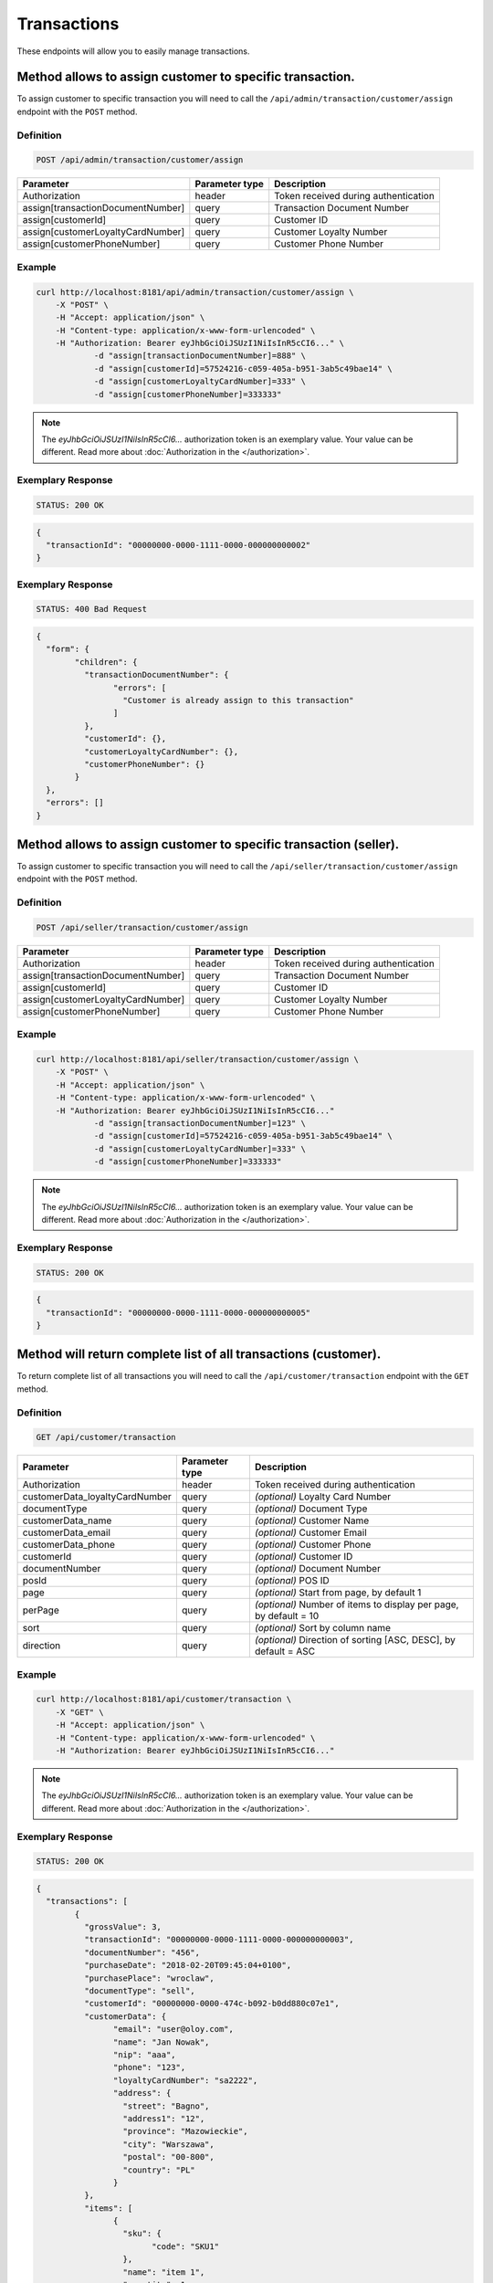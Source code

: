 Transactions
============

These endpoints will allow you to easily manage transactions.

	
Method allows to assign customer to specific transaction.
---------------------------------------------------------

To assign customer to specific transaction you will need to call the ``/api/admin/transaction/customer/assign`` endpoint with the ``POST`` method.

Definition
^^^^^^^^^^

.. code-block:: text

    POST /api/admin/transaction/customer/assign

+-------------------------------------+----------------+---------------------------------------------------+
| Parameter                           | Parameter type | Description                                       |
+=====================================+================+===================================================+
| Authorization                       | header         | Token received during authentication              |
+-------------------------------------+----------------+---------------------------------------------------+
| assign[transactionDocumentNumber]   | query          | Transaction Document Number                       |
+-------------------------------------+----------------+---------------------------------------------------+
| assign[customerId]                  | query          | Customer ID                                       |
+-------------------------------------+----------------+---------------------------------------------------+
| assign[customerLoyaltyCardNumber]   | query          | Customer Loyalty Number                           |
+-------------------------------------+----------------+---------------------------------------------------+
| assign[customerPhoneNumber]         | query          | Customer Phone Number                             |
+-------------------------------------+----------------+---------------------------------------------------+

Example
^^^^^^^

.. code-block:: bash

    curl http://localhost:8181/api/admin/transaction/customer/assign \
        -X "POST" \
        -H "Accept: application/json" \
        -H "Content-type: application/x-www-form-urlencoded" \
        -H "Authorization: Bearer eyJhbGciOiJSUzI1NiIsInR5cCI6..." \
		-d "assign[transactionDocumentNumber]=888" \
		-d "assign[customerId]=57524216-c059-405a-b951-3ab5c49bae14" \
		-d "assign[customerLoyaltyCardNumber]=333" \
		-d "assign[customerPhoneNumber]=333333"

.. note::

    The *eyJhbGciOiJSUzI1NiIsInR5cCI6...* authorization token is an exemplary value.
    Your value can be different. Read more about :doc:`Authorization in the </authorization>`.
	
Exemplary Response
^^^^^^^^^^^^^^^^^^

.. code-block:: text

    STATUS: 200 OK

.. code-block:: json

	{
	  "transactionId": "00000000-0000-1111-0000-000000000002"
	}
	
Exemplary Response
^^^^^^^^^^^^^^^^^^

.. code-block:: text

    STATUS: 400 Bad Request

.. code-block:: json

	{
	  "form": {
		"children": {
		  "transactionDocumentNumber": {
			"errors": [
			  "Customer is already assign to this transaction"
			]
		  },
		  "customerId": {},
		  "customerLoyaltyCardNumber": {},
		  "customerPhoneNumber": {}
		}
	  },
	  "errors": []
	}
	
	
Method allows to assign customer to specific transaction (seller).
------------------------------------------------------------------

To assign customer to specific transaction you will need to call the ``/api/seller/transaction/customer/assign`` endpoint with the ``POST`` method.

Definition
^^^^^^^^^^

.. code-block:: text

    POST /api/seller/transaction/customer/assign

+-------------------------------------+----------------+---------------------------------------------------+
| Parameter                           | Parameter type | Description                                       |
+=====================================+================+===================================================+
| Authorization                       | header         | Token received during authentication              |
+-------------------------------------+----------------+---------------------------------------------------+
| assign[transactionDocumentNumber]   | query          | Transaction Document Number                       |
+-------------------------------------+----------------+---------------------------------------------------+
| assign[customerId]                  | query          | Customer ID                                       |
+-------------------------------------+----------------+---------------------------------------------------+
| assign[customerLoyaltyCardNumber]   | query          | Customer Loyalty Number                           |
+-------------------------------------+----------------+---------------------------------------------------+
| assign[customerPhoneNumber]         | query          | Customer Phone Number                             |
+-------------------------------------+----------------+---------------------------------------------------+

Example
^^^^^^^

.. code-block:: bash

    curl http://localhost:8181/api/seller/transaction/customer/assign \
        -X "POST" \
        -H "Accept: application/json" \
        -H "Content-type: application/x-www-form-urlencoded" \
        -H "Authorization: Bearer eyJhbGciOiJSUzI1NiIsInR5cCI6..."
		-d "assign[transactionDocumentNumber]=123" \
		-d "assign[customerId]=57524216-c059-405a-b951-3ab5c49bae14" \
		-d "assign[customerLoyaltyCardNumber]=333" \
		-d "assign[customerPhoneNumber]=333333"
		
.. note::

    The *eyJhbGciOiJSUzI1NiIsInR5cCI6...* authorization token is an exemplary value.
    Your value can be different. Read more about :doc:`Authorization in the </authorization>`.
	
Exemplary Response
^^^^^^^^^^^^^^^^^^

.. code-block:: text

    STATUS: 200 OK

.. code-block:: json

	{
	  "transactionId": "00000000-0000-1111-0000-000000000005"
	}

	
Method will return complete list of all transactions (customer).
----------------------------------------------------------------

To return complete list of all transactions you will need to call the ``/api/customer/transaction`` endpoint with the ``GET`` method.

Definition
^^^^^^^^^^

.. code-block:: text

    GET /api/customer/transaction

+-------------------------------------+----------------+---------------------------------------------------+
| Parameter                           | Parameter type | Description                                       |
+=====================================+================+===================================================+
| Authorization                       | header         | Token received during authentication              |
+-------------------------------------+----------------+---------------------------------------------------+
| customerData_loyaltyCardNumber      | query          | *(optional)* Loyalty Card Number                  |
+-------------------------------------+----------------+---------------------------------------------------+
| documentType                        | query          | *(optional)* Document Type                        |
+-------------------------------------+----------------+---------------------------------------------------+
| customerData_name                   | query          | *(optional)* Customer Name                        |
+-------------------------------------+----------------+---------------------------------------------------+
| customerData_email                  | query          | *(optional)* Customer Email                       |
+-------------------------------------+----------------+---------------------------------------------------+
| customerData_phone                  | query          | *(optional)* Customer Phone                       |
+-------------------------------------+----------------+---------------------------------------------------+
| customerId                          | query          | *(optional)* Customer ID                          |
+-------------------------------------+----------------+---------------------------------------------------+
| documentNumber                      | query          | *(optional)* Document Number                      |
+-------------------------------------+----------------+---------------------------------------------------+
| posId                               | query          | *(optional)* POS ID                               |
+-------------------------------------+----------------+---------------------------------------------------+
| page                                | query          | *(optional)* Start from page, by default 1        |
+-------------------------------------+----------------+---------------------------------------------------+
| perPage                             | query          | *(optional)* Number of items to display per page, |
|                                     |                | by default = 10                                   |
+-------------------------------------+----------------+---------------------------------------------------+
| sort                                | query          | *(optional)* Sort by column name                  |
+-------------------------------------+----------------+---------------------------------------------------+
| direction                           | query          | *(optional)* Direction of sorting [ASC, DESC],    |
|                                     |                | by default = ASC                                  |
+-------------------------------------+----------------+---------------------------------------------------+

Example
^^^^^^^

.. code-block:: bash

    curl http://localhost:8181/api/customer/transaction \
        -X "GET" \
        -H "Accept: application/json" \
        -H "Content-type: application/x-www-form-urlencoded" \
        -H "Authorization: Bearer eyJhbGciOiJSUzI1NiIsInR5cCI6..."
		
.. note::

    The *eyJhbGciOiJSUzI1NiIsInR5cCI6...* authorization token is an exemplary value.
    Your value can be different. Read more about :doc:`Authorization in the </authorization>`.
	

Exemplary Response
^^^^^^^^^^^^^^^^^^

.. code-block:: text

    STATUS: 200 OK

.. code-block:: json

	{
	  "transactions": [
		{
		  "grossValue": 3,
		  "transactionId": "00000000-0000-1111-0000-000000000003",
		  "documentNumber": "456",
		  "purchaseDate": "2018-02-20T09:45:04+0100",
		  "purchasePlace": "wroclaw",
		  "documentType": "sell",
		  "customerId": "00000000-0000-474c-b092-b0dd880c07e1",
		  "customerData": {
			"email": "user@oloy.com",
			"name": "Jan Nowak",
			"nip": "aaa",
			"phone": "123",
			"loyaltyCardNumber": "sa2222",
			"address": {
			  "street": "Bagno",
			  "address1": "12",
			  "province": "Mazowieckie",
			  "city": "Warszawa",
			  "postal": "00-800",
			  "country": "PL"
			}
		  },
		  "items": [
			{
			  "sku": {
				"code": "SKU1"
			  },
			  "name": "item 1",
			  "quantity": 1,
			  "grossValue": 1,
			  "category": "aaa",
			  "maker": "sss",
			  "labels": [
				{
				  "key": "test",
				  "value": "label"
				},
				{
				  "key": "test",
				  "value": "label2"
				}
			  ]
			},
			{
			  "sku": {
				"code": "SKU2"
			  },
			  "name": "item 2",
			  "quantity": 2,
			  "grossValue": 2,
			  "category": "bbb",
			  "maker": "ccc",
			  "labels": []
			}
		  ],
		  "currency": "eur",
		  "pointsEarned": 6.9
		},
		{
		  "grossValue": 3,
		  "transactionId": "00000000-0000-1111-0000-000000000005",
		  "documentNumber": "888",
		  "purchaseDate": "2018-02-20T09:45:04+0100",
		  "purchasePlace": "wroclaw",
		  "documentType": "sell",
		  "customerId": "57524216-c059-405a-b951-3ab5c49bae14",
		  "customerData": {
			"email": "o@lo.com",
			"name": "Jan Nowak",
			"nip": "aaa",
			"phone": "123",
			"loyaltyCardNumber": "sa21as222",
			"address": {
			  "street": "Bagno",
			  "address1": "12",
			  "province": "Mazowieckie",
			  "city": "Warszawa",
			  "postal": "00-800",
			  "country": "PL"
			}
		  },
		  "items": [
			{
			  "sku": {
				"code": "SKU1"
			  },
			  "name": "item 1",
			  "quantity": 1,
			  "grossValue": 1,
			  "category": "aaa",
			  "maker": "sss",
			  "labels": [
				{
				  "key": "test",
				  "value": "label"
				},
				{
				  "key": "test",
				  "value": "label2"
				}
			  ]
			},
			{
			  "sku": {
				"code": "SKU2"
			  },
			  "name": "item 2",
			  "quantity": 2,
			  "grossValue": 2,
			  "category": "bbb",
			  "maker": "ccc",
			  "labels": []
			}
		  ],
		  "currency": "eur",
		  "pointsEarned": 6
		}
	  ],
	  "total": 2
	}
	
Method will return transaction details.
---------------------------------------

To return transaction details you will need to call the ``/api/customer/transaction/{transaction}`` endpoint with the ``GET`` method.

Definition
^^^^^^^^^^

.. code-block:: text

    GET /api/customer/transaction/{transaction}
	
+-------------------------------------+----------------+---------------------------------------------------+
| Parameter                           | Parameter type | Description                                       |
+=====================================+================+===================================================+
| Authorization                       | header         | Token received during authentication              |
+-------------------------------------+----------------+---------------------------------------------------+
| transaction                         | query          | Transaction ID                                    |
+-------------------------------------+----------------+---------------------------------------------------+

Example
^^^^^^^

.. code-block:: bash

    curl http://localhost:8181/api/customer/transaction/{transaction} \
        -X "GET" \
        -H "Accept: application/json" \
        -H "Content-type: application/x-www-form-urlencoded" \
        -H "Authorization: Bearer eyJhbGciOiJSUzI1NiIsInR5cCI6..."
		
.. note::

    The *eyJhbGciOiJSUzI1NiIsInR5cCI6...* authorization token is an exemplary value.
    Your value can be different. Read more about :doc:`Authorization in the </authorization>`.
	

Exemplary Response
^^^^^^^^^^^^^^^^^^

.. code-block:: text

    STATUS: 200 OK

.. code-block:: json

	{
	  "grossValue": 3,
	  "transactionId": "00000000-0000-1111-0000-000000000003",
	  "documentNumber": "456",
	  "purchaseDate": "2018-02-20T09:45:04+0100",
	  "purchasePlace": "wroclaw",
	  "documentType": "sell",
	  "customerId": "00000000-0000-474c-b092-b0dd880c07e1",
	  "customerData": {
		"email": "user@oloy.com",
		"name": "Jan Nowak",
		"nip": "aaa",
		"phone": "123",
		"loyaltyCardNumber": "sa2222",
		"address": {
		  "street": "Bagno",
		  "address1": "12",
		  "province": "Mazowieckie",
		  "city": "Warszawa",
		  "postal": "00-800",
		  "country": "PL"
		}
	  },
	  "items": [
		{
		  "sku": {
			"code": "SKU1"
		  },
		  "name": "item 1",
		  "quantity": 1,
		  "grossValue": 1,
		  "category": "aaa",
		  "maker": "sss",
		  "labels": [
			{
			  "key": "test",
			  "value": "label"
			},
			{
			  "key": "test",
			  "value": "label2"
			}
		  ]
		},
		{
		  "sku": {
			"code": "SKU2"
		  },
		  "name": "item 2",
		  "quantity": 2,
		  "grossValue": 2,
		  "category": "bbb",
		  "maker": "ccc",
		  "labels": []
		}
	  ],
	  "currency": "eur",
	  "pointsEarned": 6.9
	}
	
	
Method will return complete list of all transactions (seller).
----------------------------------------------------------------

To return complete list of all transactions you will need to call the ``/api/seller/transaction`` endpoint with the ``GET`` method.

Definition
^^^^^^^^^^

.. code-block:: text

    GET /api/seller/transaction

+-------------------------------------+----------------+---------------------------------------------------+
| Parameter                           | Parameter type | Description                                       |
+=====================================+================+===================================================+
| Authorization                       | header         | Token received during authentication              |
+-------------------------------------+----------------+---------------------------------------------------+
| customerData_loyaltyCardNumber      | query          | *(optional)* Loyalty Card Number                  |
+-------------------------------------+----------------+---------------------------------------------------+
| documentType                        | query          | *(optional)* Document Type                        |
+-------------------------------------+----------------+---------------------------------------------------+
| customerData_name                   | query          | *(optional)* Customer Name                        |
+-------------------------------------+----------------+---------------------------------------------------+
| customerData_email                  | query          | *(optional)* Customer Email                       |
+-------------------------------------+----------------+---------------------------------------------------+
| customerData_phone                  | query          | *(optional)* Customer Phone                       |
+-------------------------------------+----------------+---------------------------------------------------+
| customerId                          | query          | *(optional)* Customer ID                          |
+-------------------------------------+----------------+---------------------------------------------------+
| documentNumber                      | query          | *(optional)* Document Number                      |
+-------------------------------------+----------------+---------------------------------------------------+
| posId                               | query          | *(optional)* POS ID                               |
+-------------------------------------+----------------+---------------------------------------------------+
| page                                | query          | *(optional)* Start from page, by default 1        |
+-------------------------------------+----------------+---------------------------------------------------+
| perPage                             | query          | *(optional)* Number of items to display per page, |
|                                     |                | by default = 10                                   |
+-------------------------------------+----------------+---------------------------------------------------+
| sort                                | query          | *(optional)* Sort by column name                  |
+-------------------------------------+----------------+---------------------------------------------------+
| direction                           | query          | *(optional)* Direction of sorting [ASC, DESC],    |
|                                     |                | by default = ASC                                  |
+-------------------------------------+----------------+---------------------------------------------------+

Example
^^^^^^^

.. code-block:: bash

    curl http://localhost:8181/api/customer/transaction\
        -X "GET" \
        -H "Accept: application/json" \
        -H "Content-type: application/x-www-form-urlencoded" \
        -H "Authorization: Bearer eyJhbGciOiJSUzI1NiIsInR5cCI6..."
		
.. note::

    The *eyJhbGciOiJSUzI1NiIsInR5cCI6...* authorization token is an exemplary value.
    Your value can be different. Read more about :doc:`Authorization in the </authorization>`.
	

Exemplary Response
^^^^^^^^^^^^^^^^^^

.. code-block:: text

    STATUS: 200 OK

.. code-block:: json

	{
	  "transactions": [
		 {
      "grossValue": 3,
      "transactionId": "00000000-0000-1111-0000-000000000004",
      "documentNumber": "789",
      "purchaseDate": "2018-02-20T09:45:04+0100",
      "purchasePlace": "wroclaw",
      "documentType": "sell",
      "customerId": "00000000-0000-474c-b092-b0dd880c07e2",
      "customerData": {
        "email": "user-temp@oloy.com",
        "name": "Jan Nowak",
        "nip": "aaa",
        "phone": "123",
        "loyaltyCardNumber": "sa2222",
        "address": {
          "street": "Bagno",
          "address1": "12",
          "province": "Mazowieckie",
          "city": "Warszawa",
          "postal": "00-800",
          "country": "PL"
        }
      },
      "items": [
        {
          "sku": {
            "code": "SKU1"
          },
          "name": "item 1",
          "quantity": 1,
          "grossValue": 1,
          "category": "aaa",
          "maker": "sss",
          "labels": [
            {
              "key": "test",
              "value": "label"
            },
            {
              "key": "test",
              "value": "label2"
            }
          ]
        },
        {
          "sku": {
            "code": "SKU2"
          },
          "name": "item 2",
          "quantity": 2,
          "grossValue": 2,
          "category": "bbb",
          "maker": "ccc",
          "labels": []
        }
      ],
      "currency": "eur"
    },
    {
      "grossValue": 3,
      "transactionId": "00000000-0000-1111-0000-000000000002",
      "documentNumber": "345",
      "purchaseDate": "2018-02-20T09:45:04+0100",
      "purchasePlace": "wroclaw",
      "documentType": "sell",
      "customerId": "57524216-c059-405a-b951-3ab5c49bae14",
      "customerData": {
        "email": "open@oloy.com",
        "name": "Jan Nowak",
        "nip": "aaa",
        "phone": "123",
        "loyaltyCardNumber": "sa2222",
        "address": {
          "street": "Bagno",
          "address1": "12",
          "province": "Mazowieckie",
          "city": "Warszawa",
          "postal": "00-800",
          "country": "PL"
        }
      },
      "items": [
        {
          "sku": {
            "code": "SKU1"
          },
          "name": "item 1",
          "quantity": 1,
          "grossValue": 1,
          "category": "aaa",
          "maker": "sss",
          "labels": [
            {
              "key": "test",
              "value": "label"
            },
            {
              "key": "test",
              "value": "label2"
            }
          ]
        },
        {
          "sku": {
            "code": "SKU2"
          },
          "name": "item 2",
          "quantity": 2,
          "grossValue": 2,
          "category": "bbb",
          "maker": "ccc",
          "labels": []
        }
      ],
      "currency": "eur",
      "pointsEarned": 6
        }
      ],
	  "total": 2
	}

Method will return logged in customer transactions (seller).
------------------------------------------------------------

To return logged in customer transactions you will need to call the ``/api/seller/transaction/customer/{customer}`` endpoint with the ``GET`` method.

Definition
^^^^^^^^^^

.. code-block:: text

     GET  /api/seller/transaction/customer/{customer}

+-------------------------------------+----------------+---------------------------------------------------+
| Parameter                           | Parameter type | Description                                       |
+=====================================+================+===================================================+
| Authorization                       | header         | Token received during authentication              |
+-------------------------------------+----------------+---------------------------------------------------+
| documentNumber                      | query          | *(optional)* Document Number                      |
+-------------------------------------+----------------+---------------------------------------------------+
| page                                | query          | *(optional)* Start from page, by default 1        |
+-------------------------------------+----------------+---------------------------------------------------+
| perPage                             | query          | *(optional)* Number of items to display per page, |
|                                     |                | by default = 10                                   |
+-------------------------------------+----------------+---------------------------------------------------+
| sort                                | query          | *(optional)* Sort by column name                  |
+-------------------------------------+----------------+---------------------------------------------------+
| direction                           | query          | *(optional)* Direction of sorting [ASC, DESC],    |
|                                     |                | by default = ASC                                  |
+-------------------------------------+----------------+---------------------------------------------------+

Example
^^^^^^^

.. code-block:: bash

    curl http://localhost:8181/api/seller/transaction/customer/{customer} \
        -X "GET" \
        -H "Accept: application/json" \
        -H "Content-type: application/x-www-form-urlencoded" \
        -H "Authorization: Bearer eyJhbGciOiJSUzI1NiIsInR5cCI6..."

.. note::

    The *eyJhbGciOiJSUzI1NiIsInR5cCI6...* authorization token is an exemplary value.
    Your value can be different. Read more about :doc:`Authorization in the </authorization>`.
	
Exemplary Response
^^^^^^^^^^^^^^^^^^

.. code-block:: text

    STATUS: 200 OK

.. code-block:: json
	
	??????????????!!!!!!!_TO_DO_!!!!!!!??????????




Method will return transactions with provided document number (seller).
-----------------------------------------------------------------------

To return transactions with provided document number you will need to call the ``/api/seller/transaction/{documentNumber}`` endpoint with the ``GET`` method.

Definition
^^^^^^^^^^

.. code-block:: text

	GET /api/seller/transaction/{documentNumber}
	
+-------------------------------------+----------------+---------------------------------------------------+
| Parameter                           | Parameter type | Description                                       |
+=====================================+================+===================================================+
| Authorization                       | header         | Token received during authentication              |
+-------------------------------------+----------------+---------------------------------------------------+
| documentNumber                      | query          | *(optional)* Document Number                      |
+-------------------------------------+----------------+---------------------------------------------------+


Example
^^^^^^^

.. code-block:: bash

    curl http://localhost:8181/api/seller/transaction/{documentNumber} \
        -X "GET" \
        -H "Accept: application/json" \
        -H "Content-type: application/x-www-form-urlencoded" \
        -H "Authorization: Bearer eyJhbGciOiJSUzI1NiIsInR5cCI6..."

.. note::

    The *eyJhbGciOiJSUzI1NiIsInR5cCI6...* authorization token is an exemplary value.
    Your value can be different. Read more about :doc:`Authorization in the </authorization>`.
	
Exemplary Response
^^^^^^^^^^^^^^^^^^

.. code-block:: text

    STATUS: 200 OK

.. code-block:: json
	
	??????????????!!!!!!!_TO_DO_!!!!!!!??????????





Method will return complete list of all transactions.
-----------------------------------------------------

To return complete list of all transactions you will need to call the ``/api/transaction`` endpoint with the ``GET`` method.

Definition
^^^^^^^^^^

.. code-block:: text

    GET  /api/transaction

+-------------------------------------+----------------+---------------------------------------------------+
| Parameter                           | Parameter type | Description                                       |
+=====================================+================+===================================================+
| Authorization                       | header         | Token received during authentication              |
+-------------------------------------+----------------+---------------------------------------------------+
| customerData_loyaltyCardNumber      | query          | *(optional)* Loyalty Card Number                  |
+-------------------------------------+----------------+---------------------------------------------------+
| documentType                        | query          | *(optional)* Document Type                        |
+-------------------------------------+----------------+---------------------------------------------------+
| customerData_name                   | query          | *(optional)* Customer Name                        |
+-------------------------------------+----------------+---------------------------------------------------+
| customerData_email                  | query          | *(optional)* Customer Email                       |
+-------------------------------------+----------------+---------------------------------------------------+
| customerData_phone                  | query          | *(optional)* Customer Phone                       |
+-------------------------------------+----------------+---------------------------------------------------+
| customerId                          | query          | *(optional)* Customer ID                          |
+-------------------------------------+----------------+---------------------------------------------------+
| documentNumber                      | query          | *(optional)* Document Number                      |
+-------------------------------------+----------------+---------------------------------------------------+
| posId                               | query          | *(optional)* POS ID                               |
+-------------------------------------+----------------+---------------------------------------------------+
| page                                | query          | *(optional)* Start from page, by default 1        |
+-------------------------------------+----------------+---------------------------------------------------+
| perPage                             | query          | *(optional)* Number of items to display per page, |
|                                     |                | by default = 10                                   |
+-------------------------------------+----------------+---------------------------------------------------+
| sort                                | query          | *(optional)* Sort by column name                  |
+-------------------------------------+----------------+---------------------------------------------------+
| direction                           | query          | *(optional)* Direction of sorting [ASC, DESC],    |
|                                     |                | by default = ASC                                  |
+-------------------------------------+----------------+---------------------------------------------------+

Example
^^^^^^^

.. code-block:: bash

    curl http://localhost:8181/api/transaction \
        -X "GET" \
        -H "Accept: application/json" \
        -H "Content-type: application/x-www-form-urlencoded" \
        -H "Authorization: Bearer eyJhbGciOiJSUzI1NiIsInR5cCI6..."
		
.. note::

    The *eyJhbGciOiJSUzI1NiIsInR5cCI6...* authorization token is an exemplary value.
    Your value can be different. Read more about :doc:`Authorization in the </authorization>`.
	

Exemplary Response
^^^^^^^^^^^^^^^^^^

.. code-block:: text

    STATUS: 200 OK

.. code-block:: json

	{
	  "transactions": [
		{
		  "grossValue": 3,
		  "transactionId": "00000000-0000-1111-0000-000000000003",
		  "documentNumber": "456",
		  "purchaseDate": "2018-02-20T09:45:04+0100",
		  "purchasePlace": "wroclaw",
		  "documentType": "sell",
		  "customerId": "00000000-0000-474c-b092-b0dd880c07e1",
		  "customerData": {
			"email": "user@oloy.com",
			"name": "Jan Nowak",
			"nip": "aaa",
			"phone": "123",
			"loyaltyCardNumber": "sa2222",
			"address": {
			  "street": "Bagno",
			  "address1": "12",
			  "province": "Mazowieckie",
			  "city": "Warszawa",
			  "postal": "00-800",
			  "country": "PL"
			}
		  },
		  "items": [
			{
			  "sku": {
				"code": "SKU1"
			  },
			  "name": "item 1",
			  "quantity": 1,
			  "grossValue": 1,
			  "category": "aaa",
			  "maker": "sss",
			  "labels": [
				{
				  "key": "test",
				  "value": "label"
				},
				{
				  "key": "test",
				  "value": "label2"
				}
			  ]
			},
			{
			  "sku": {
				"code": "SKU2"
			  },
			  "name": "item 2",
			  "quantity": 2,
			  "grossValue": 2,
			  "category": "bbb",
			  "maker": "ccc",
			  "labels": []
			}
		  ],
		  "currency": "eur",
		  "pointsEarned": 6.9
		},
		{
		  "grossValue": 3,
		  "transactionId": "00000000-0000-1111-0000-000000000005",
		  "documentNumber": "888",
		  "purchaseDate": "2018-02-20T09:45:04+0100",
		  "purchasePlace": "wroclaw",
		  "documentType": "sell",
		  "customerId": "57524216-c059-405a-b951-3ab5c49bae14",
		  "customerData": {
			"email": "o@lo.com",
			"name": "Jan Nowak",
			"nip": "aaa",
			"phone": "123",
			"loyaltyCardNumber": "sa21as222",
			"address": {
			  "street": "Bagno",
			  "address1": "12",
			  "province": "Mazowieckie",
			  "city": "Warszawa",
			  "postal": "00-800",
			  "country": "PL"
			}
		  },
		  "items": [
			{
			  "sku": {
				"code": "SKU1"
			  },
			  "name": "item 1",
			  "quantity": 1,
			  "grossValue": 1,
			  "category": "aaa",
			  "maker": "sss",
			  "labels": [
				{
				  "key": "test",
				  "value": "label"
				},
				{
				  "key": "test",
				  "value": "label2"
				}
			  ]
			},
			{
			  "sku": {
				"code": "SKU2"
			  },
			  "name": "item 2",
			  "quantity": 2,
			  "grossValue": 2,
			  "category": "bbb",
			  "maker": "ccc",
			  "labels": []
			}
		  ],
		  "currency": "eur",
		  "pointsEarned": 6
		}
	  ],
	  "total": 2
	}


Method allows to register new transaction in system.
----------------------------------------------------

To register new transaction in system you will need to call the ``/api/transaction`` endpoint with the ``POST`` method.

Definition
^^^^^^^^^^

.. code-block:: text

    POST  /api/transaction

+----------------------------------------------+----------------+---------------------------------------------------+
| Parameter                                    | Parameter type | Description                                       |
+==============================================+================+===================================================+
| Authorization                                | header         | Token received during authentication              |
+----------------------------------------------+----------------+---------------------------------------------------+
| transaction                      			   | query          | Transaction ID                                    |
+----------------------------------------------+----------------+---------------------------------------------------+
| transaction[transactionData]	    		   | query          | TO DO                                             |
+----------------------------------------------+----------------+---------------------------------------------------+
| transaction[revisedDocument]	               | query          | *(optional)*  TO DO                               |
+----------------------------------------------+----------------+---------------------------------------------------+
| transaction[items][]	                       | query          | TO DO                                             |
+----------------------------------------------+----------------+---------------------------------------------------+
| transaction[items][][sku]	                   | query          | TO DO                                             |
+----------------------------------------------+----------------+---------------------------------------------------+
| transaction[items][][sku][code]              | query          | TO DO                                             |
+----------------------------------------------+----------------+---------------------------------------------------+
| transaction[items][][name]	               | query          | TO DO                                             |
+----------------------------------------------+----------------+---------------------------------------------------+
| transaction[items][][quantity]	           | query          | TO DO                                             |
+----------------------------------------------+----------------+---------------------------------------------------+
| transaction[items][][grossValue]	           | query          | Gross value                                       |
+----------------------------------------------+----------------+---------------------------------------------------+
| transaction[items][][category]	           | query          | TO DO                                             |
+----------------------------------------------+----------------+---------------------------------------------------+
| transaction[items][][maker]	               | query          | *(optional)*  TO DO                               |
+----------------------------------------------+----------------+---------------------------------------------------+
| transaction[items][][labels][]               | query          | TO DO                                             |
+----------------------------------------------+----------------+---------------------------------------------------+
| transaction[items][][labels][][key]          | header         | TO DO                                             |
+----------------------------------------------+----------------+---------------------------------------------------+
| transaction[items][][labels][][value]        | query          | TO DO                                             |
+----------------------------------------------+----------------+---------------------------------------------------+
| transaction[customerData]	                   | query          | TO DO                                             |
+----------------------------------------------+----------------+---------------------------------------------------+
| transaction[customerData][name]	           | query          | Customer name                                     |
+----------------------------------------------+----------------+---------------------------------------------------+
| transaction[customerData][email]	           | query          | *(optional)* Customer email                       |
+----------------------------------------------+----------------+---------------------------------------------------+
| transaction[customerData][phone]	           | query          | *(optional)* Customer phone                       |
+----------------------------------------------+----------------+---------------------------------------------------+
| transaction[customerData][loyaltyCardNumber] | query          | *(optional)* Customer Loyalty card number         |
+----------------------------------------------+----------------+---------------------------------------------------+
| transaction[customerData][nip]	           | query          | *(optional)* Customer NIP                         |
+----------------------------------------------+----------------+---------------------------------------------------+
| transaction[customerData][address]	       | query          | TO DO                                             |
+----------------------------------------------+----------------+---------------------------------------------------+
| transaction[customerData][address][street]   | query          | *(optional)* Street                               |
+----------------------------------------------+----------------+---------------------------------------------------+
| transaction[customerData][address][address1] | query          | *(optional)*  Customer address1                   |
+----------------------------------------------+----------------+---------------------------------------------------+
| transaction[customerData][address][address2] | query          | *(optional)*  Customer address2                   |
+----------------------------------------------+----------------+---------------------------------------------------+
| transaction[customerData][address][postal]   | query          | *(optional)* Postal code                          |
+----------------------------------------------+----------------+---------------------------------------------------+
| transaction[customerData][address][city]	   | query          | *(optional)* City                                 |
+----------------------------------------------+----------------+---------------------------------------------------+
| transaction[customerData][address][province] | query          | *(optional)*  Province                            |
+----------------------------------------------+----------------+---------------------------------------------------+
| transaction[customerData][address][country]  | query          | *(optional)* Country                              |
+----------------------------------------------+----------------+---------------------------------------------------+
| transaction[pos]	                           | query          | *(optional)* POS name                             |
+----------------------------------------------+----------------+---------------------------------------------------+

Example
^^^^^^^

.. code-block:: bash

    curl http://localhost:8181/api/transaction \
        -X "POST" \
        -H "Accept: application/json" \
        -H "Content-type: application/x-www-form-urlencoded" \
        -H "Authorization: Bearer eyJhbGciOiJSUzI1NiIsInR5cCI6..."
		
.. note::

    The *eyJhbGciOiJSUzI1NiIsInR5cCI6...* authorization token is an exemplary value.
    Your value can be different. Read more about :doc:`Authorization in the </authorization>`.
	

Exemplary Response
^^^^^^^^^^^^^^^^^^

.. code-block:: text

    STATUS: 200 OK

.. code-block:: json

	??????????????!!!!!!!_TO_DO_!!!!!!!??????????




Method will return available labels.
------------------------------------

To return available labels you will need to call the ``/api/transaction/item/labels`` endpoint with the ``GET`` method.

Definition
^^^^^^^^^^

.. code-block:: text

    GET /api/transaction/item/labels

+----------------------------------------------+----------------+---------------------------------------------------+
| Parameter                                    | Parameter type | Description                                       |
+==============================================+================+===================================================+
| Authorization                                | header         | Token received during authentication              |
+----------------------------------------------+----------------+---------------------------------------------------+

Example
^^^^^^^

.. code-block:: bash

    curl http://localhost:8181/api/transaction/item/labels \
        -X "GET" \
        -H "Accept: application/json" \
        -H "Content-type: application/x-www-form-urlencoded" \
        -H "Authorization: Bearer eyJhbGciOiJSUzI1NiIsInR5cCI6..."
		
.. note::

    The *eyJhbGciOiJSUzI1NiIsInR5cCI6...* authorization token is an exemplary value.
    Your value can be different. Read more about :doc:`Authorization in the </authorization>`.

.. note::

    The *label* or *label2* are an exemplary values. You can name labels as you like.	

Exemplary Response
^^^^^^^^^^^^^^^^^^

.. code-block:: text

    STATUS: 200 OK

.. code-block:: json

	{
	  "labels": {
		"test": [
		  "label",
		  "label2"
		]
	  }
	}


Method will return number of points which can be obtained after registering such transaction. It will not change anything in the system.
----------------------------------------------------------------------------------------------------------------------------------------

To return number of points which can be obtained after registering such transaction you will need to call the ``/api/transaction/simulate`` endpoint with the ``POST`` method.

Definition
^^^^^^^^^^

.. code-block:: text

	POST /api/transaction/simulate 

+----------------------------------------------+----------------+---------------------------------------------------+
| Parameter                                    | Parameter type | Description                                       |
+==============================================+================+===================================================+
| Authorization                                | header         | Token received during authentication              |
+----------------------------------------------+----------------+---------------------------------------------------+
| transaction                                  | query          | Transaction ID                                    |
+----------------------------------------------+----------------+---------------------------------------------------+
| transaction[items][][sku][code]              | query          | SKU code                                          |
+----------------------------------------------+----------------+---------------------------------------------------+
| transaction[items][][name]              	   | query          | TO DO                                             |
+----------------------------------------------+----------------+---------------------------------------------------+
| transaction[items][][quantity]       	       | query          | TO DO                                             |
+----------------------------------------------+----------------+---------------------------------------------------+
| transaction[items][][grossValue]       	   | query          | Gross value                                       |
+----------------------------------------------+----------------+---------------------------------------------------+
| transaction[items][][category]        	   | query          | TO DO                                             |
+----------------------------------------------+----------------+---------------------------------------------------+
| transaction[items][][maker]            	   | query          | TO DO                                             |
+----------------------------------------------+----------------+---------------------------------------------------+
| transaction[items][][labels][]    		   | query          | TO DO                                             |
+----------------------------------------------+----------------+---------------------------------------------------+
| transaction[items][][labels][][key]          | query          | Label key                                         |
+----------------------------------------------+----------------+---------------------------------------------------+
| transaction[items][][labels][][value]        | query          | Label value                                       |
+----------------------------------------------+----------------+---------------------------------------------------+
| transaction[purchaseDate]           	       | query          | Purchase date                                     |
+----------------------------------------------+----------------+---------------------------------------------------+


Example
^^^^^^^

.. code-block:: bash

    curl http://localhost:8181/api/transaction/simulate \
        -X "POST" \
        -H "Accept: application/json" \
        -H "Content-type: application/x-www-form-urlencoded" \
        -H "Authorization: Bearer eyJhbGciOiJSUzI1NiIsInR5cCI6..." \
		-d "transaction=00000000-0000-1111-0000-000000000099 \
		-d "transaction[items][0][sku][code]=SKU1" \
		-d "transaction[items][0][name]=item+8" \
		-d "transaction[items][0][quantity]=1" \
		-d "transaction[items][0][grossValue]=1" \
		-d "transaction[items][0][category]=aaa" \
		-d "transaction[items][0][maker]=sss" \
		-d "transaction[items][0][labels][0]=labels" \
		-d "transaction[items][0][labels][0][key]=test" \
		-d "transaction[items][0][labels][0][value]=label" \
		-d "transaction[purchaseDate]=2022-02-20T09:45:04+0100"
		
.. note::

    The *eyJhbGciOiJSUzI1NiIsInR5cCI6...* authorization token is an exemplary value.
    Your value can be different. Read more about :doc:`Authorization in the </authorization>`.
	

Exemplary Response
^^^^^^^^^^^^^^^^^^

.. code-block:: text

    STATUS: 200 OK

.. code-block:: json	
		
	{
	  "points": 2
	}		


Method will return transaction details.
---------------------------------------

To return transaction details you will need to call the ``/api/transaction/{transaction}`` endpoint with the ``GET`` method.

Definition
^^^^^^^^^^

.. code-block:: text

    GET  /api/transaction/{transaction}

+----------------------------------------------+----------------+---------------------------------------------------+
| Parameter                                    | Parameter type | Description                                       |
+==============================================+================+===================================================+
| Authorization                                | header         | Token received during authentication              |
+----------------------------------------------+----------------+---------------------------------------------------+
| transaction                      			   | query          | Transaction ID                                    |
+----------------------------------------------+----------------+---------------------------------------------------+

Example
^^^^^^^

.. code-block:: bash

    curl http://localhost:8181/api/transaction/{transaction} \
        -X "GET" \
        -H "Accept: application/json" \
        -H "Content-type: application/x-www-form-urlencoded" \
        -H "Authorization: Bearer eyJhbGciOiJSUzI1NiIsInR5cCI6..."
		
.. note::

    The *eyJhbGciOiJSUzI1NiIsInR5cCI6...* authorization token is an exemplary value.
    Your value can be different. Read more about :doc:`Authorization in the </authorization>`.
	

Exemplary Response
^^^^^^^^^^^^^^^^^^

.. code-block:: text

    STATUS: 200 OK

.. code-block:: json

	{
	  "grossValue": 3,
	  "transactionId": "00000000-0000-1111-0000-000000000005",
	  "documentNumber": "888",
	  "purchaseDate": "2018-02-20T09:45:04+0100",
	  "purchasePlace": "wroclaw",
	  "documentType": "sell",
	  "customerId": "57524216-c059-405a-b951-3ab5c49bae14",
	  "customerData": {
		"email": "o@lo.com",
		"name": "Jan Nowak",
		"nip": "aaa",
		"phone": "123",
		"loyaltyCardNumber": "sa21as222",
		"address": {
		  "street": "Bagno",
		  "address1": "12",
		  "province": "Mazowieckie",
		  "city": "Warszawa",
		  "postal": "00-800",
		  "country": "PL"
		}
	  },
	  "items": [
		{
		  "sku": {
			"code": "SKU1"
		  },
		  "name": "item 1",
		  "quantity": 1,
		  "grossValue": 1,
		  "category": "aaa",
		  "maker": "sss",
		  "labels": [
			{
			  "key": "test",
			  "value": "label"
			},
			{
			  "key": "test",
			  "value": "label2"
			}
		  ]
		},
		{
		  "sku": {
			"code": "SKU2"
		  },
		  "name": "item 2",
		  "quantity": 2,
		  "grossValue": 2,
		  "category": "bbb",
		  "maker": "ccc",
		  "labels": []
		}
	  ],
	  "currency": "eur",
	  "pointsEarned": 6
	}
